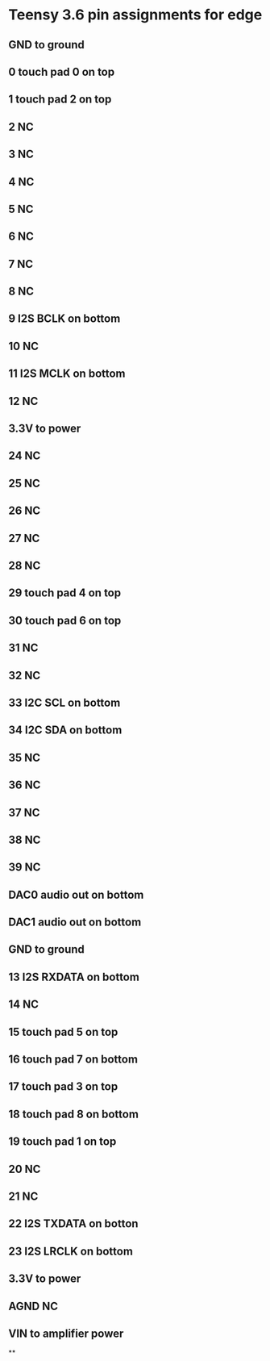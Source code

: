 * Teensy 3.6 pin assignments for edge
** GND to ground
** 0 touch pad 0 on top
** 1 touch pad 2 on top
** 2 NC
** 3 NC
** 4 NC
** 5 NC
** 6 NC
** 7 NC
** 8 NC
** 9 I2S BCLK on bottom
** 10 NC
** 11 I2S MCLK on bottom
** 12 NC
** 3.3V to power
** 24 NC
** 25 NC
** 26 NC
** 27 NC
** 28 NC
** 29 touch pad 4 on top
** 30 touch pad 6 on top
** 31 NC
** 32 NC
** 
** 33 I2C SCL on bottom
** 34 I2C SDA on bottom
** 35 NC
** 36 NC
** 37 NC
** 38 NC
** 39 NC
** DAC0 audio out on bottom
** DAC1 audio out on bottom
** GND to ground
** 13 I2S RXDATA on bottom
** 14 NC
** 15 touch pad 5 on top
** 16 touch pad 7 on bottom
** 17 touch pad 3 on top
** 18 touch pad 8 on bottom
** 19 touch pad 1 on top
** 20 NC
** 21 NC
** 22 I2S TXDATA on botton
** 23 I2S LRCLK on bottom
** 3.3V to power
** AGND NC
** VIN to amplifier power
**


